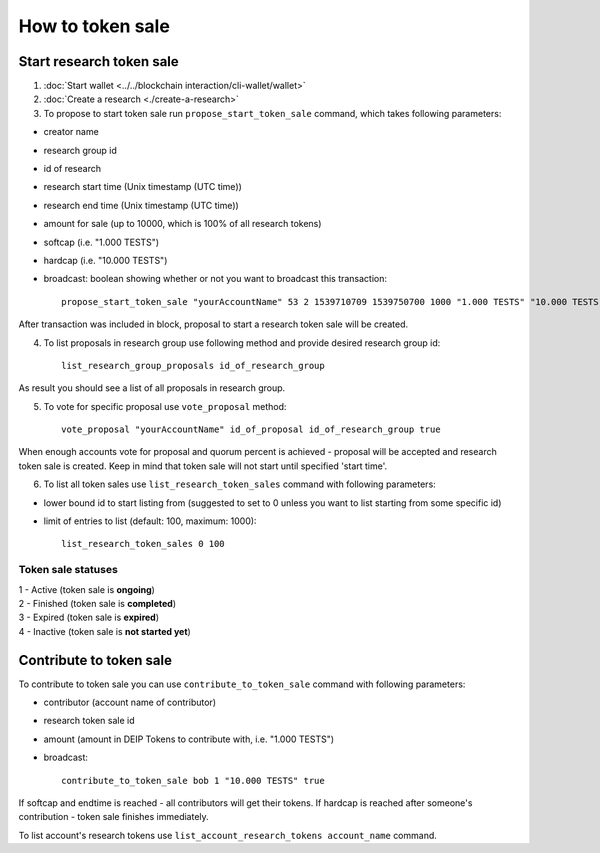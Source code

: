 *****************
How to token sale
*****************

Start research token sale
=========================

1. :doc:`Start wallet <../../blockchain interaction/cli-wallet/wallet>`
2. :doc:`Create a research <./create-a-research>`
3. To propose to start token sale run ``propose_start_token_sale`` command, which takes following parameters:

* creator name
* research group id
* id of research
* research start time (Unix timestamp (UTC time))
* research end time (Unix timestamp (UTC time))
* amount for sale (up to 10000, which is 100% of all research tokens)
* softcap (i.e. "1.000 TESTS")
* hardcap (i.e. "10.000 TESTS")
* broadcast: boolean showing whether or not you want to broadcast this transaction::

    propose_start_token_sale "yourAccountName" 53 2 1539710709 1539750700 1000 "1.000 TESTS" "10.000 TESTS" true

After transaction was included in block, proposal to start a research token sale will be created.

4. To list proposals in research group use following method and provide desired research group id::

    list_research_group_proposals id_of_research_group

As result you should see a list of all proposals in research group. 

5. To vote for specific proposal use ``vote_proposal`` method::

    vote_proposal "yourAccountName" id_of_proposal id_of_research_group true

When enough accounts vote for proposal and quorum percent is achieved - proposal will be accepted and research token sale is created. Keep in mind that token sale will not start until specified 'start time'. 

6. To list all token sales use ``list_research_token_sales`` command with following parameters:

* lower bound id to start listing from (suggested to set to 0 unless you want to list starting from some specific id)
* limit of entries to list (default: 100, maximum: 1000)::

    list_research_token_sales 0 100

Token sale statuses
-------------------
| 1 - Active (token sale is **ongoing**) 
| 2 - Finished (token sale is **completed**) 
| 3 - Expired (token sale is **expired**) 
| 4 - Inactive (token sale is **not started yet**)

Contribute to token sale
========================

To contribute to token sale you can use ``contribute_to_token_sale`` command with following parameters:

* contributor (account name of contributor)
* research token sale id
* amount (amount in DEIP Tokens to contribute with, i.e. "1.000 TESTS")
* broadcast::

    contribute_to_token_sale bob 1 "10.000 TESTS" true

If softcap and endtime is reached - all contributors will get their tokens. If hardcap is reached after someone's contribution - token sale finishes immediately.

To list account's research tokens use ``list_account_research_tokens account_name`` command.